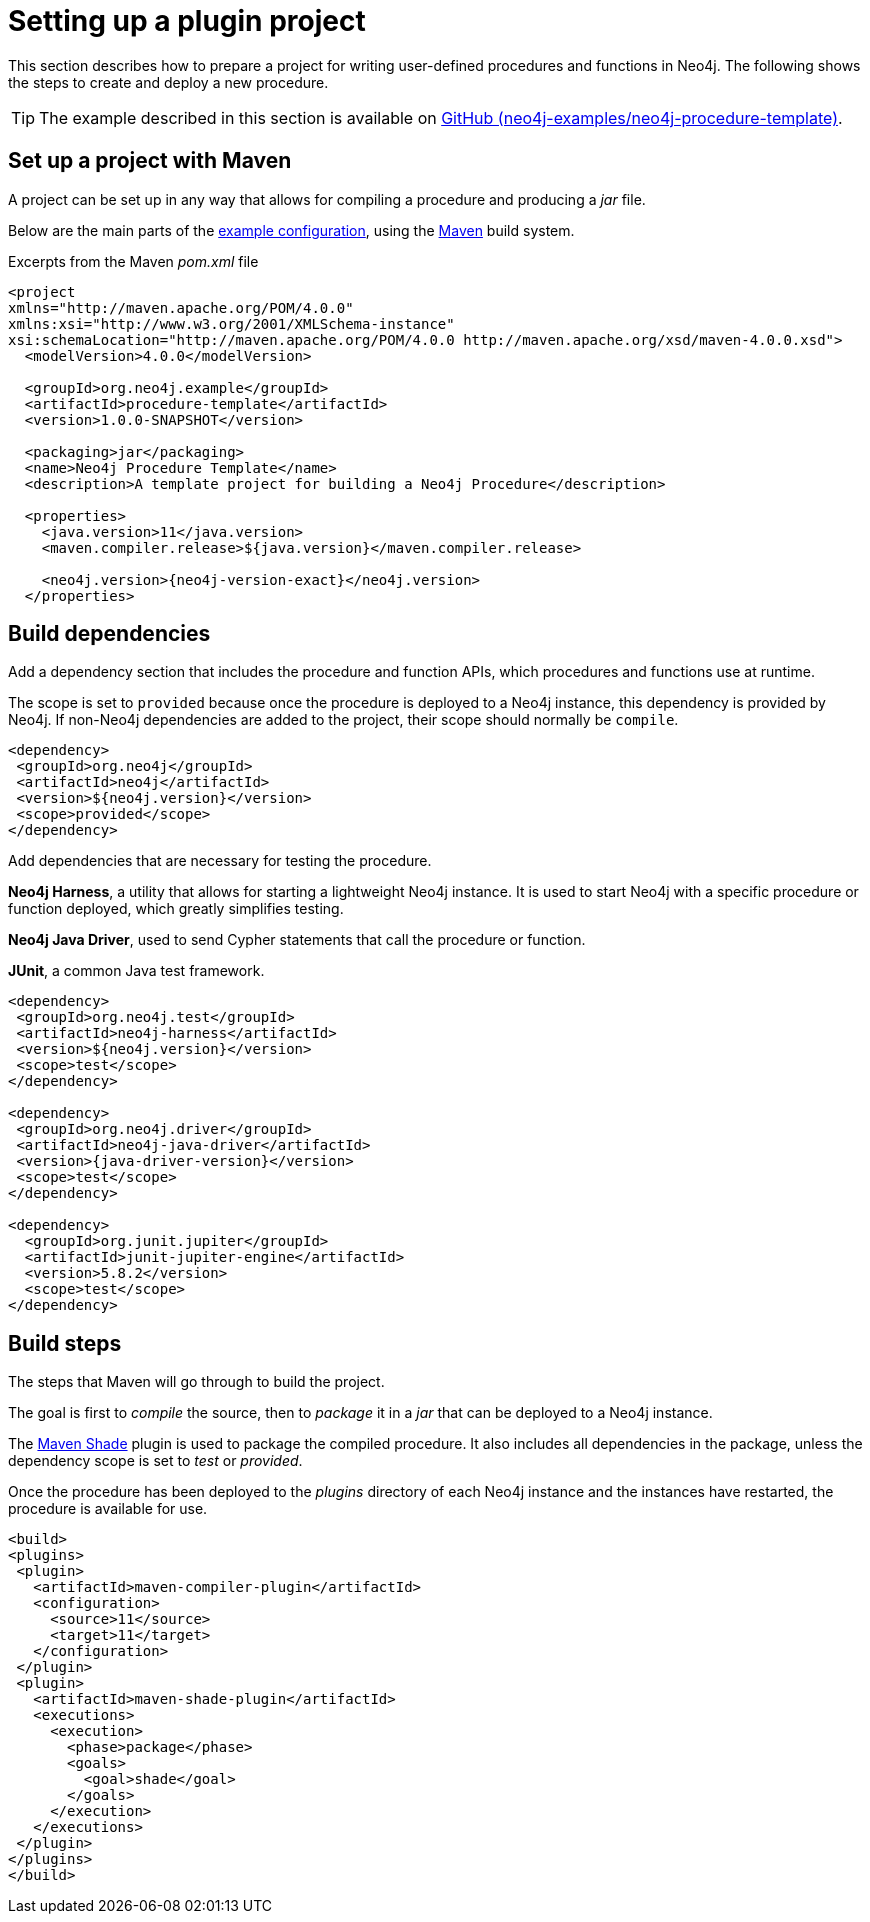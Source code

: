 :description: Prepare a project for extending Neo4j with user-defined procedures and functions.

:procedure-template-version: 1.0.0-SNAPSHOT


[[extending-neo4j-procedures-setup]]
= Setting up a plugin project

This section describes how to prepare a project for writing user-defined procedures and functions in Neo4j.
The following shows the steps to create and deploy a new procedure.

[TIP]
====
The example described in this section is available on link:https://github.com/neo4j-examples/neo4j-procedure-template[GitHub (neo4j-examples/neo4j-procedure-template)^].
====

== Set up a project with Maven

A project can be set up in any way that allows for compiling a procedure and producing a _jar_ file.

Below are the main parts of the link:https://github.com/neo4j-examples/neo4j-procedure-template/blob/4.4/pom.xml[example configuration^], using the link:https://maven.apache.org/[Maven^] build system.

.Excerpts from the Maven _pom.xml_ file
[source, xml, subs="attributes, specialcharacters"]
----
<project
xmlns="http://maven.apache.org/POM/4.0.0"
xmlns:xsi="http://www.w3.org/2001/XMLSchema-instance"
xsi:schemaLocation="http://maven.apache.org/POM/4.0.0 http://maven.apache.org/xsd/maven-4.0.0.xsd">
  <modelVersion>4.0.0</modelVersion>
  
  <groupId>org.neo4j.example</groupId>
  <artifactId>procedure-template</artifactId>
  <version>{procedure-template-version}</version>

  <packaging>jar</packaging>
  <name>Neo4j Procedure Template</name>
  <description>A template project for building a Neo4j Procedure</description>

  <properties>
    <java.version>11</java.version>
    <maven.compiler.release>${java.version}</maven.compiler.release>

    <neo4j.version>{neo4j-version-exact}</neo4j.version>
  </properties>
----

== Build dependencies

Add a dependency section that includes the procedure and function APIs, which procedures and functions use at runtime.

The scope is set to `provided` because once the procedure is deployed to a Neo4j instance, this dependency is provided by Neo4j.
If non-Neo4j dependencies are added to the project, their scope should normally be `compile`.

[source, xml]
----
<dependency>
 <groupId>org.neo4j</groupId>
 <artifactId>neo4j</artifactId>
 <version>${neo4j.version}</version>
 <scope>provided</scope>
</dependency>
----

Add dependencies that are necessary for testing the procedure.

**Neo4j Harness**, a utility that allows for starting a lightweight Neo4j instance.
It is used to start Neo4j with a specific procedure or function deployed, which greatly simplifies testing.

**Neo4j Java Driver**, used to send Cypher statements that call the procedure or function.

**JUnit**, a common Java test framework.

[source, xml, subs="attributes, specialcharacters"]
----
<dependency>
 <groupId>org.neo4j.test</groupId>
 <artifactId>neo4j-harness</artifactId>
 <version>${neo4j.version}</version>
 <scope>test</scope>
</dependency>

<dependency>
 <groupId>org.neo4j.driver</groupId>
 <artifactId>neo4j-java-driver</artifactId>
 <version>{java-driver-version}</version>
 <scope>test</scope>
</dependency>

<dependency>
  <groupId>org.junit.jupiter</groupId>
  <artifactId>junit-jupiter-engine</artifactId>
  <version>5.8.2</version>
  <scope>test</scope>
</dependency>
----


== Build steps

The steps that Maven will go through to build the project.

The goal is first to _compile_ the source, then to _package_ it in a _jar_ that can be deployed to a Neo4j instance.

The link:https://maven.apache.org/plugins/maven-shade-plugin/[Maven Shade^] plugin is used to package the compiled procedure.
It also includes all dependencies in the package, unless the dependency scope is set to _test_ or _provided_.

Once the procedure has been deployed to the _plugins_ directory of each Neo4j instance and the instances have restarted, the procedure is available for use.

[source, xml]
----
<build>
<plugins>
 <plugin>
   <artifactId>maven-compiler-plugin</artifactId>
   <configuration>
     <source>11</source>
     <target>11</target>
   </configuration>
 </plugin>
 <plugin>
   <artifactId>maven-shade-plugin</artifactId>
   <executions>
     <execution>
       <phase>package</phase>
       <goals>
         <goal>shade</goal>
       </goals>
     </execution>
   </executions>
 </plugin>
</plugins>
</build>
----

